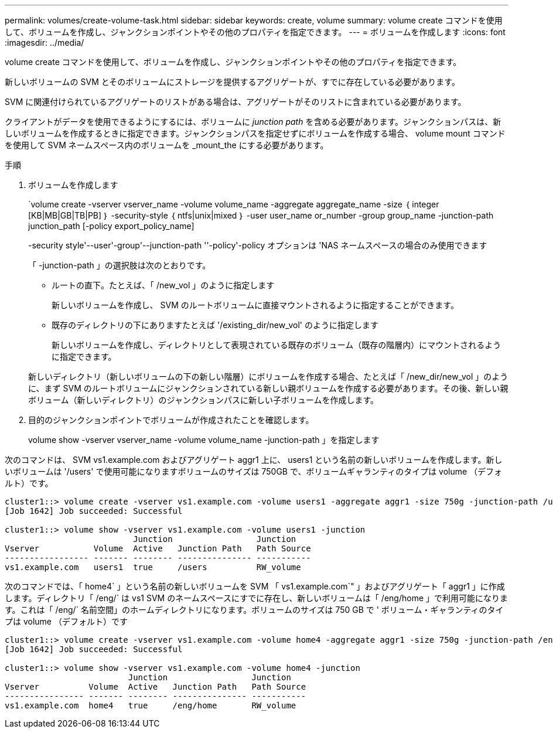 ---
permalink: volumes/create-volume-task.html 
sidebar: sidebar 
keywords: create, volume 
summary: volume create コマンドを使用して、ボリュームを作成し、ジャンクションポイントやその他のプロパティを指定できます。 
---
= ボリュームを作成します
:icons: font
:imagesdir: ../media/


[role="lead"]
volume create コマンドを使用して、ボリュームを作成し、ジャンクションポイントやその他のプロパティを指定できます。

新しいボリュームの SVM とそのボリュームにストレージを提供するアグリゲートが、すでに存在している必要があります。

SVM に関連付けられているアグリゲートのリストがある場合は、アグリゲートがそのリストに含まれている必要があります。

クライアントがデータを使用できるようにするには、ボリュームに _junction path_ を含める必要があります。ジャンクションパスは、新しいボリュームを作成するときに指定できます。ジャンクションパスを指定せずにボリュームを作成する場合、 volume mount コマンドを使用して SVM ネームスペース内のボリュームを _mount_the にする必要があります。

.手順
. ボリュームを作成します
+
`volume create -vserver vserver_name -volume volume_name -aggregate aggregate_name -size ｛ integer [KB|MB|GB|TB|PB] ｝ -security-style ｛ ntfs|unix|mixed ｝ -user user_name or_number -group group_name -junction-path junction_path [-policy export_policy_name]

+
-security style'--user'-group'--junction-path ''-policy'-policy オプションは 'NAS ネームスペースの場合のみ使用できます

+
「 -junction-path 」の選択肢は次のとおりです。

+
** ルートの直下。たとえば、「 /new_vol 」のように指定します
+
新しいボリュームを作成し、 SVM のルートボリュームに直接マウントされるように指定することができます。

** 既存のディレクトリの下にありますたとえば '/existing_dir/new_vol' のように指定します
+
新しいボリュームを作成し、ディレクトリとして表現されている既存のボリューム（既存の階層内）にマウントされるように指定できます。



+
新しいディレクトリ（新しいボリュームの下の新しい階層）にボリュームを作成する場合、たとえば「 /new_dir/new_vol 」のように、まず SVM のルートボリュームにジャンクションされている新しい親ボリュームを作成する必要があります。その後、新しい親ボリューム（新しいディレクトリ）のジャンクションパスに新しい子ボリュームを作成します。

. 目的のジャンクションポイントでボリュームが作成されたことを確認します。
+
volume show -vserver vserver_name -volume volume_name -junction-path 」を指定します



次のコマンドは、 SVM vs1.example.com およびアグリゲート aggr1 上に、 users1 という名前の新しいボリュームを作成します。新しいボリュームは '/users' で使用可能になりますボリュームのサイズは 750GB で、ボリュームギャランティのタイプは volume （デフォルト）です。

[listing]
----
cluster1::> volume create -vserver vs1.example.com -volume users1 -aggregate aggr1 -size 750g -junction-path /users
[Job 1642] Job succeeded: Successful

cluster1::> volume show -vserver vs1.example.com -volume users1 -junction
                          Junction                 Junction
Vserver           Volume  Active   Junction Path   Path Source
----------------- ------- -------- --------------- -----------
vs1.example.com   users1  true     /users          RW_volume
----
次のコマンドでは、「 home4` 」という名前の新しいボリュームを SVM 「 vs1.example.com`" 」およびアグリゲート「 aggr1 」に作成します。ディレクトリ「 /eng/` は vs1 SVM のネームスペースにすでに存在し、新しいボリュームは「 /eng/home 」で利用可能になります。これは「 /eng/` 名前空間」のホームディレクトリになります。ボリュームのサイズは 750 GB で ' ボリューム・ギャランティのタイプは volume （デフォルト）です

[listing]
----
cluster1::> volume create -vserver vs1.example.com -volume home4 -aggregate aggr1 -size 750g -junction-path /eng/home
[Job 1642] Job succeeded: Successful

cluster1::> volume show -vserver vs1.example.com -volume home4 -junction
                         Junction                 Junction
Vserver          Volume  Active   Junction Path   Path Source
---------------- ------- -------- --------------- -----------
vs1.example.com  home4   true     /eng/home       RW_volume
----
